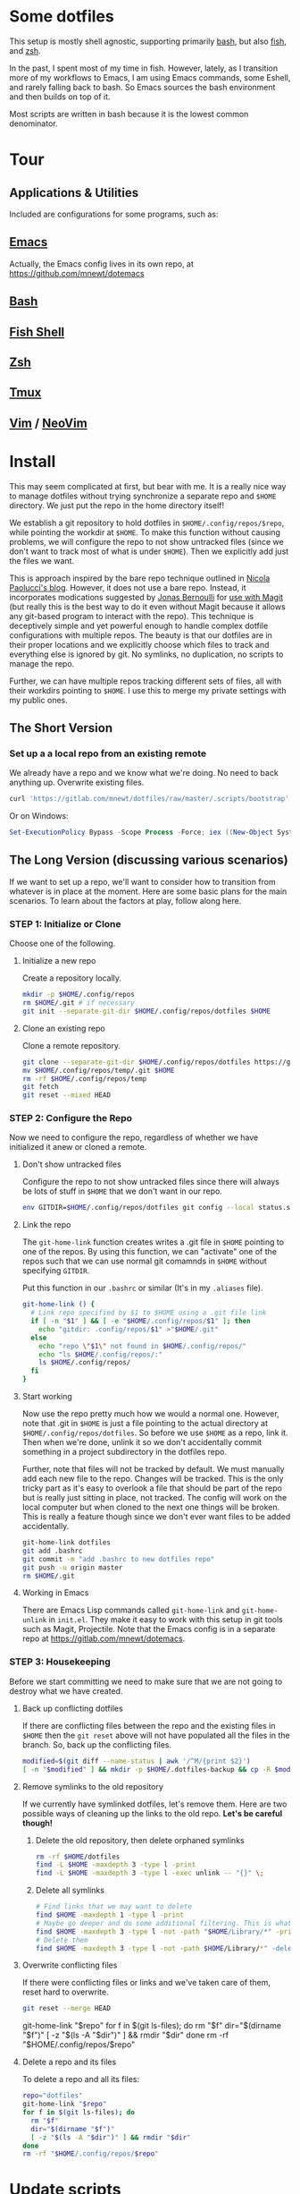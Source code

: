 * Some dotfiles
This setup is mostly shell agnostic, supporting primarily [[https://www.gnu.org/software/bash/][bash]], but also [[http://fishshell.com/][fish]], and [[http://www.zsh.org/][zsh]].

In the past, I spent most of my time in fish. However, lately, as I transition more of my workflows to Emacs, I am using Emacs commands, some Eshell, and rarely falling back to bash. So Emacs sources the bash environment and then builds on top of it.

Most scripts are written in bash because it is the lowest common denominator.

* Tour
** Applications & Utilities
Included are configurations for some programs, such as:
** [[https://www.gnu.org/software/emacs/][Emacs]]
Actually, the Emacs config lives in its own repo, at [[https://github.com/mnewt/dotemacs]]
** [[https://www.gnu.org/software/bash/][Bash]]
** [[https://fishshell.com/][Fish Shell]]
** [[https://www.zsh.org/][Zsh]]
** [[https://github.com/tmux/tmux][Tmux]]
** [[https://vim.sourceforge.io/][Vim]] / [[https://neovim.io/][NeoVim]]
* Install
This may seem complicated at first, but bear with me. It is a really nice way to manage dotfiles without trying synchronize a separate repo and ~$HOME~ directory. We just put the repo in the home directory itself!

We establish a git repository to hold dotfiles in ~$HOME/.config/repos/$repo~, while pointing the workdir at ~$HOME~. To make this function without causing problems, we will configure the repo to not show untracked files (since we don't want to track most of what is under ~$HOME~). Then we explicitly add just the files we want.

This is approach inspired by the bare repo technique outlined in [[https://developer.atlassian.com/blog/2016/02/best-way-to-store-dotfiles-git-bare-repo/][Nicola Paolucci's blog]]. However, it does not use a bare repo. Instead, it incorporates modications suggested by [[https://emacsair.me/][Jonas Bernoulli]] for [[https://github.com/magit/magit/issues/460#issuecomment-36139308][use with Magit]] (but really this is the best way to do it even without Magit because it allows any git-based program to interact with the repo). This technique is deceptively simple and yet powerful enough to handle complex dotfile configurations with multiple repos. The beauty is that our dotfiles are in their proper locations and we explicitly choose which files to track and everything else is ignored by git. No symlinks, no duplication, no scripts to manage the repo.

Further, we can have multiple repos tracking different sets of files, all with their workdirs pointing to ~$HOME~. I use this to merge my private settings with my public ones.
** The Short Version
*** Set up a a local repo from an existing remote
We already have a repo and we know what we're doing. No need to back anything up. Overwrite existing files.
#+BEGIN_SRC sh
curl 'https://gitlab.com/mnewt/dotfiles/raw/master/.scripts/bootstrap' | bash -s 'https://gitlab.com/mnewt/dotfiles.git'
#+END_SRC
Or on Windows:
#+BEGIN_SRC powershell
Set-ExecutionPolicy Bypass -Scope Process -Force; iex ((New-Object System.Net.WebClient).DownloadString('https://gitlab.com/mnewt/dotfiles/raw/master/.scripts/bootstrap.ps1'))
#+END_SRC
** The Long Version (discussing various scenarios)
If we want to set up a repo, we'll want to consider how to transition from whatever is in place at the moment. Here are some basic plans for the main scenarios. To learn about the factors at play, follow along here.
*** STEP 1: Initialize or Clone
Choose one of the following.
**** Initialize a new repo
Create a repository locally.
#+BEGIN_SRC sh
mkdir -p $HOME/.config/repos
rm $HOME/.git # if necessary
git init --separate-git-dir $HOME/.config/repos/dotfiles $HOME
#+END_SRC
**** Clone an existing repo
Clone a remote repository.
#+BEGIN_SRC sh
git clone --separate-git-dir $HOME/.config/repos/dotfiles https://gitlab.com/mnewt/dotfiles.git --no-checkout $HOME/.config/repos/temp
mv $HOME/.config/repos/temp/.git $HOME
rm -rf $HOME/.config/repos/temp
git fetch
git reset --mixed HEAD
#+END_SRC
*** STEP 2: Configure the Repo
Now we need to configure the repo, regardless of whether we have initialized it anew or cloned a remote.
**** Don't show untracked files
Configure the repo to not show untracked files since there will always be lots of stuff in ~$HOME~ that we don't want in our repo.
#+BEGIN_SRC sh
env GITDIR=$HOME/.config/repos/dotfiles git config --local status.showUntrackedFiles no
#+END_SRC
**** Link the repo
The ~git-home-link~ function creates writes a .git file in ~$HOME~ pointing to one of the repos. By using this function, we can "activate" one of the repos such that we can use normal git comamnds in ~$HOME~ without specifying ~GITDIR~.

Put this function in our ~.bashrc~ or similar (It's in my ~.aliases~ file).
#+BEGIN_SRC sh
git-home-link () {
  # Link repo specified by $1 to $HOME using a .git file link
  if [ -n "$1" ] && [ -e "$HOME/.config/repos/$1" ]; then
    echo "gitdir: .config/repos/$1" >"$HOME/.git"
  else
    echo "repo \"$1\" not found in $HOME/.config/repos/"
    echo "ls $HOME/.config/repos/:"
    ls $HOME/.config/repos/
  fi
}
#+END_SRC
**** Start working
Now use the repo pretty much how we would a normal one. However, note that .git in ~$HOME~ is just a file pointing to the actual directory at ~$HOME/.config/repos/dotfiles~. So before we use ~$HOME~ as a repo, link it. Then when we're done, unlink it so we don't accidentally commit something in a project subdirectory in the dotfiles repo.

Further, note that files will not be tracked by default. We must manually add each new file to the repo. Changes will be tracked. This is the only tricky part as it's easy to overlook a file that should be part of the repo but is really just sitting in place, not tracked. The config will work on the local computer but when cloned to the next one things will be broken. This is really a feature though since we don't ever want files to be added accidentally.
#+BEGIN_SRC sh
git-home-link dotfiles
git add .bashrc
git commit -m "add .bashrc to new dotfiles repo"
git push -u origin master
rm $HOME/.git
#+END_SRC
**** Working in Emacs
There are Emacs Lisp commands called ~git-home-link~ and ~git-home-unlink~ in ~init.el~. They make it easy to work with this setup in git tools such as Magit, Projectile. Note that the Emacs config is in a separate repo at https://gitlab.com/mnewt/dotemacs.
*** STEP 3: Housekeeping
Before we start committing we need to make sure that we are not going to destroy what we have created.
**** Back up conflicting dotfiles
If there are conflicting files between the repo and the existing files in ~$HOME~ then the ~git reset~ above will not have populated all the files in the branch. So, back up the conflicting files.
#+BEGIN_SRC sh
modified=$(git diff --name-status | awk '/^M/{print $2}')
[ -n "$modified" ] && mkdir -p $HOME/.dotfiles-backup && cp -R $modified $HOME/.dotfiles-backup
#+END_SRC
**** Remove symlinks to the old repository
If we currently have symlinked dotfiles, let's remove them. Here are two possible ways of cleaning up the links to the old repo. *Let's be careful though!*
***** Delete the old repository, then delete orphaned symlinks
#+BEGIN_SRC sh
rm -rf $HOME/dotfiles
find -L $HOME -maxdepth 3 -type l -print
find -L $HOME -maxdepth 3 -type l -exec unlink -- "{}" \;
#+END_SRC
***** Delete all symlinks
#+BEGIN_SRC sh
  # Find links that we may want to delete
  find $HOME -maxdepth 1 -type l -print
  # Maybe go deeper and do some additional filtering. This is what I did on my macOS setup:
  find $HOME -maxdepth 3 -type l -not -path "$HOME/Library/*" -print
  # Delete them
  find $HOME -maxdepth 3 -type l -not -path $HOME/Library/*" -delete
#+END_SRC
**** Overwrite conflicting files
If there were conflicting files or links and we've taken care of them, reset hard to overwrite.
#+BEGIN_SRC sh
git reset --merge HEAD
#+END_SRC
  git-home-link "$repo"
  for f in $(git ls-files); do
    rm "$f"
    dir="$(dirname "$f")"
    [ -z "$(ls -A "$dir")" ] && rmdir "$dir"
  done
  rm -rf "$HOME/.config/repos/$repo"
#+end_src
**** Delete a repo and its files
To delete a repo and all its files:
#+begin_src sh
  repo="dotfiles"
  git-home-link "$repo"
  for f in $(git ls-files); do
    rm "$f"
    dir="$(dirname "$f")"
    [ -z "$(ls -A "$dir")" ] && rmdir "$dir"
  done
  rm -rf "$HOME/.config/repos/$repo"
#+end_src
* Update scripts
  There are set of update scripts in the ~bin~ directory to keep all the different software on a given system up to date.

  The master ~update~ script runs all of these in succession. Each script is smart enough to figure out whether the appropriate software is installed on the current machine.

  These are some of the things which can be updated:
** Arch Linux [[https://www.archlinux.org/pacman/][Pacman]]
** Clojure [[https://clojure.org/reference/deps_and_cli][deps.edn]] and [[https://leiningen.org/][Leiningen]]
** Debian/Ubuntu [[https://wiki.debian.org/Apt][Packages]]
** Fish Shell [[https://github.com/jorgebucaran/fisher][Packages]]
** macOS [[https://www.apple.com/ca/osx/apps/app**store/][App Store]]
** macOS [[https://brew.sh/][Homebrew]]
** macOS [[https://www.macports.org/][MacPorts]]
** Node.js [[https://www.npmjs.com/][Packages]]
** Perl [[https://www.cpan.org/][Libraries]]
** Python [[https://pypi.org/][Packages]]
** Ruby [[https://rubygems.org/][Gems]]
** Vim/Neovim [[https://github.com/junegunn/vim-plug][Packages]]
* Application Notes
** Fish
To install and switch our shell to ~fish~ on macOS:
#+BEGIN_EXAMPLE
  brew install fish
  chsh -s $(which fish)
  fish -l
  curl -Lo ~/.config/fish/functions/fisher.fish --create-dirs https://git.io/fisher
  fisher "$HOME/.config/fish_config" mnewt/fix
#+END_EXAMPLE
** Vim
Install Vim or Neovim, edit .vimrc, then run ~update-vim~ to install
packages.
#+BEGIN_EXAMPLE
  update-vim
#+END_EXAMPLE
* License
All the stuff in this repository is licensed to the public domain under the [[https://unlicense.org/][unlicense]].
